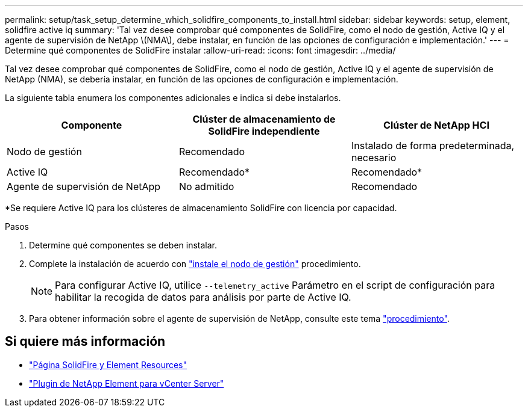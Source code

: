 ---
permalink: setup/task_setup_determine_which_solidfire_components_to_install.html 
sidebar: sidebar 
keywords: setup, element, solidfire active iq 
summary: 'Tal vez desee comprobar qué componentes de SolidFire, como el nodo de gestión, Active IQ y el agente de supervisión de NetApp \(NMA\), debe instalar, en función de las opciones de configuración e implementación.' 
---
= Determine qué componentes de SolidFire instalar
:allow-uri-read: 
:icons: font
:imagesdir: ../media/


[role="lead"]
Tal vez desee comprobar qué componentes de SolidFire, como el nodo de gestión, Active IQ y el agente de supervisión de NetApp (NMA), se debería instalar, en función de las opciones de configuración e implementación.

La siguiente tabla enumera los componentes adicionales e indica si debe instalarlos.

[cols="3*"]
|===
| Componente | Clúster de almacenamiento de SolidFire independiente | Clúster de NetApp HCI 


 a| 
Nodo de gestión
 a| 
Recomendado
 a| 
Instalado de forma predeterminada, necesario



 a| 
Active IQ
 a| 
Recomendado*
 a| 
Recomendado*



 a| 
Agente de supervisión de NetApp
 a| 
No admitido
 a| 
Recomendado

|===
*Se requiere Active IQ para los clústeres de almacenamiento SolidFire con licencia por capacidad.

.Pasos
. Determine qué componentes se deben instalar.
. Complete la instalación de acuerdo con link:../mnode/task_mnode_install.html["instale el nodo de gestión"] procedimiento.
+

NOTE: Para configurar Active IQ, utilice `--telemetry_active` Parámetro en el script de configuración para habilitar la recogida de datos para análisis por parte de Active IQ.

. Para obtener información sobre el agente de supervisión de NetApp, consulte este tema link:../mnode/task_mnode_enable_activeIQ.html["procedimiento"].




== Si quiere más información

* https://www.netapp.com/data-storage/solidfire/documentation["Página SolidFire y Element Resources"^]
* https://docs.netapp.com/us-en/vcp/index.html["Plugin de NetApp Element para vCenter Server"^]

